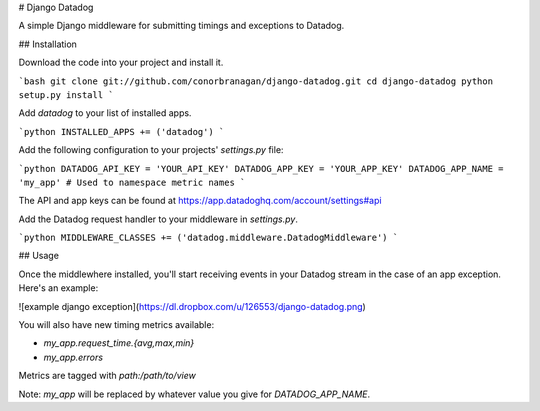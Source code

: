 # Django Datadog

A simple Django middleware for submitting timings and exceptions to Datadog.

## Installation

Download the code into your project and install it.

```bash
git clone git://github.com/conorbranagan/django-datadog.git
cd django-datadog
python setup.py install
```

Add `datadog` to your list of installed apps.

```python
INSTALLED_APPS += ('datadog')
```

Add the following configuration to your projects' `settings.py` file:

```python
DATADOG_API_KEY = 'YOUR_API_KEY'
DATADOG_APP_KEY = 'YOUR_APP_KEY'
DATADOG_APP_NAME = 'my_app' # Used to namespace metric names
```

The API and app keys can be found at https://app.datadoghq.com/account/settings#api

Add the Datadog request handler to your middleware in `settings.py`.

```python
MIDDLEWARE_CLASSES += ('datadog.middleware.DatadogMiddleware')
```

## Usage

Once the middlewhere installed, you'll start receiving events in your Datadog
stream in the case of an app exception. Here's an example:

![example django exception](https://dl.dropbox.com/u/126553/django-datadog.png)

You will also have new timing metrics available:

- `my_app.request_time.{avg,max,min}`
- `my_app.errors`

Metrics are tagged with `path:/path/to/view`

Note: `my_app` will be replaced by whatever value you give for `DATADOG_APP_NAME`.


